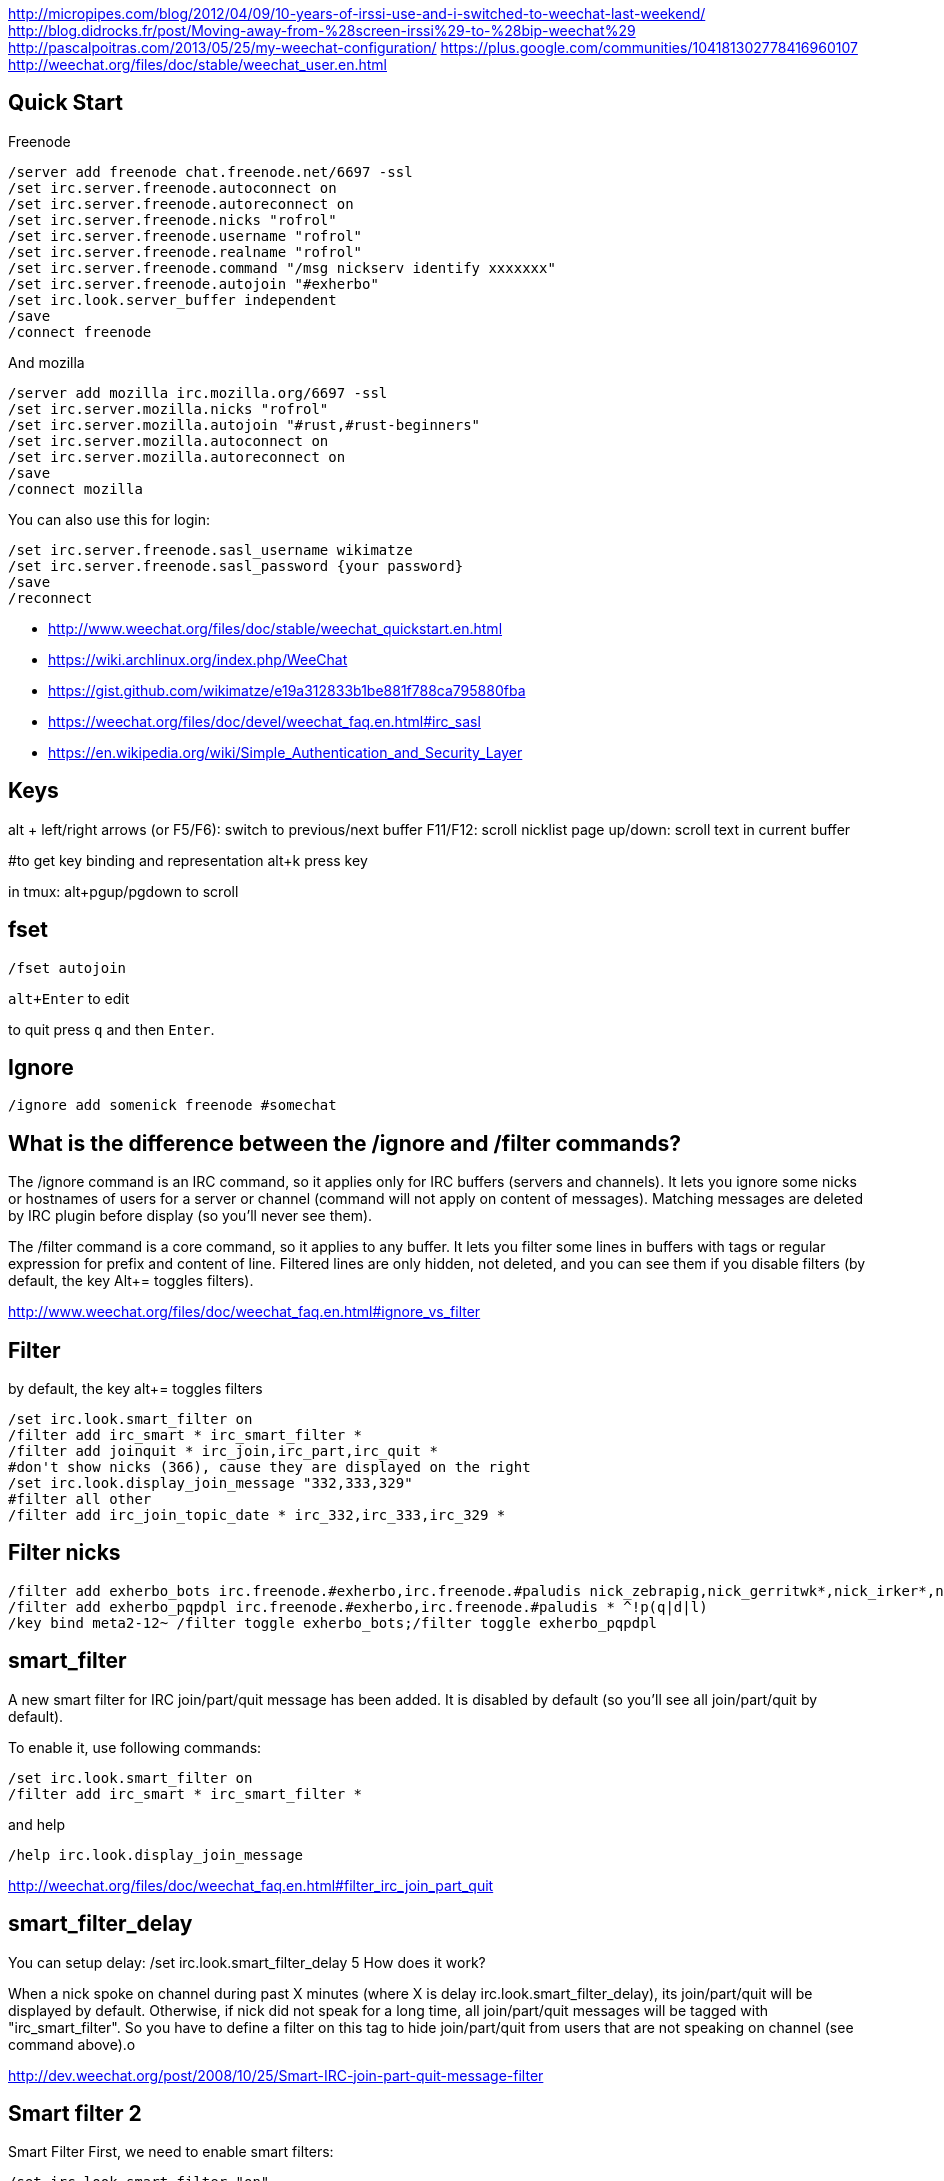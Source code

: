 http://micropipes.com/blog/2012/04/09/10-years-of-irssi-use-and-i-switched-to-weechat-last-weekend/
http://blog.didrocks.fr/post/Moving-away-from-%28screen-irssi%29-to-%28bip-weechat%29
http://pascalpoitras.com/2013/05/25/my-weechat-configuration/
https://plus.google.com/communities/104181302778416960107
http://weechat.org/files/doc/stable/weechat_user.en.html

== Quick Start

Freenode

----
/server add freenode chat.freenode.net/6697 -ssl
/set irc.server.freenode.autoconnect on
/set irc.server.freenode.autoreconnect on
/set irc.server.freenode.nicks "rofrol"
/set irc.server.freenode.username "rofrol"
/set irc.server.freenode.realname "rofrol"
/set irc.server.freenode.command "/msg nickserv identify xxxxxxx"
/set irc.server.freenode.autojoin "#exherbo"
/set irc.look.server_buffer independent
/save
/connect freenode
----

And mozilla

----
/server add mozilla irc.mozilla.org/6697 -ssl
/set irc.server.mozilla.nicks "rofrol"
/set irc.server.mozilla.autojoin "#rust,#rust-beginners"
/set irc.server.mozilla.autoconnect on
/set irc.server.mozilla.autoreconnect on
/save
/connect mozilla
----

You can also use this for login:

```
/set irc.server.freenode.sasl_username wikimatze
/set irc.server.freenode.sasl_password {your password}
/save
/reconnect
```

- http://www.weechat.org/files/doc/stable/weechat_quickstart.en.html
- https://wiki.archlinux.org/index.php/WeeChat
- https://gist.github.com/wikimatze/e19a312833b1be881f788ca795880fba
- https://weechat.org/files/doc/devel/weechat_faq.en.html#irc_sasl
- https://en.wikipedia.org/wiki/Simple_Authentication_and_Security_Layer

== Keys

alt + left/right arrows (or F5/F6): switch to previous/next buffer
F11/F12: scroll nicklist
page up/down: scroll text in current buffer

#to get key binding and representation
alt+k press key

in tmux:
alt+pgup/pgdown to scroll

== fset

`/fset autojoin`

`alt+Enter` to edit

to quit press `q` and then `Enter`.

== Ignore

----
/ignore add somenick freenode #somechat
----

== What is the difference between the /ignore and /filter commands?

The /ignore command is an IRC command, so it applies only for IRC buffers (servers and channels). It lets you ignore some nicks or hostnames of users for a server or channel (command will not apply on content of messages). Matching messages are deleted by IRC plugin before display (so you’ll never see them).

The /filter command is a core command, so it applies to any buffer. It lets you filter some lines in buffers with tags or regular expression for prefix and content of line. Filtered lines are only hidden, not deleted, and you can see them if you disable filters (by default, the key Alt+= toggles filters).

http://www.weechat.org/files/doc/weechat_faq.en.html#ignore_vs_filter

== Filter

by default, the key alt+= toggles filters

----
/set irc.look.smart_filter on
/filter add irc_smart * irc_smart_filter *
/filter add joinquit * irc_join,irc_part,irc_quit *
#don't show nicks (366), cause they are displayed on the right
/set irc.look.display_join_message "332,333,329"
#filter all other
/filter add irc_join_topic_date * irc_332,irc_333,irc_329 *
----

== Filter nicks

----
/filter add exherbo_bots irc.freenode.#exherbo,irc.freenode.#paludis nick_zebrapig,nick_gerritwk*,nick_irker*,nick_u-u-commit* *
/filter add exherbo_pqpdpl irc.freenode.#exherbo,irc.freenode.#paludis * ^!p(q|d|l)
/key bind meta2-12~ /filter toggle exherbo_bots;/filter toggle exherbo_pqpdpl
----

== smart_filter

A new smart filter for IRC join/part/quit message has been added. It is disabled by default (so you'll see all join/part/quit by default).

To enable it, use following commands:

----
/set irc.look.smart_filter on
/filter add irc_smart * irc_smart_filter *
----

and help

----
/help irc.look.display_join_message
----

http://weechat.org/files/doc/weechat_faq.en.html#filter_irc_join_part_quit

== smart_filter_delay

You can setup delay: /set irc.look.smart_filter_delay 5
How does it work?

When a nick spoke on channel during past X minutes (where X is delay irc.look.smart_filter_delay), its join/part/quit will be displayed by default. Otherwise, if nick did not speak for a long time, all join/part/quit messages will be tagged with "irc_smart_filter". So you have to define a filter on this tag to hide join/part/quit from users that are not speaking on channel (see command above).o

http://dev.weechat.org/post/2008/10/25/Smart-IRC-join-part-quit-message-filter

== Smart filter 2

Smart Filter
First, we need to enable smart filters:

----
/set irc.look.smart_filter "on"
----

Next, we will create the sfilter alias:

----
/alias sfilter filter add irc_smart_$server_$channel irc.$server.$channel irc_smart_filter *
----

We can now type

----
/sfilter
----

in any buffer, and the smart filter will only be enabled for that buffer.

The following alias will remove a previously enabled smart filter in the current buffer:
Add the alias:

----
/alias rmsfilter filter del irc_smart_$server_$channel
----

and execute it by

----
/rmsfilter
----

https://wiki.archlinux.org/index.php/WeeChat

== Disable save on exit
/set weechat.look.save_config_on_exit off

== Have you ever wondered what are the arguments for a command while you are typing it? For example /buffer, /window, /filter, /server, ...

If yes, just follow these steps:
1) /script install cmd_help.py
2) bind help on F1: /key bind meta2-11~ /cmd_help  (tip: do alt+k then F1 to get the key code, which can be different in your terminal)
3) type a command with or without arguments, then press F1 and enjoy!
https://plus.google.com/102544516035551247301/posts/9qrG7ccBkmA

== Solarized

----
/set logger.color.backlog_line default
----

on #weechat

----
14:47:47         rofrol | I have some problem with colors after reconnecting
14:47:52         rofrol | http://img41.imageshack.us/img41/3830/7x77.png
14:48:12         rofrol | I'm using putty and solarized colors
14:48:47         rofrol | in this screenshot you can see that I've selected lines, and it shows there is some text but the same color as background
14:52:15     @FlashCode | rofrol: try to change the color for the backlog
14:52:25     @FlashCode | for example, /set logger.color.backlog_line default
14:52:34     @FlashCode | sometimes "darkgray" has a bad render
14:52:51     @FlashCode | or if you have 256 colors, better use for example 240
14:53:06     @FlashCode | I use 245 here
15:03:10         rofrol | FlashCode: thanks, I can see text now.
15:03:25         rofrol | FlashCode: Can I get this backlog colorized?
15:03:36     @FlashCode | not the same as chat, no
15:03:43     @FlashCode | because it's read from log files, which have no colors
15:03:52     @FlashCode | and no tags (many colors are found using tags)
----

== Columns

----
#nicks on the left
/set weechat.look.prefix_align_min 15
/set weechat.look.prefix_align_max 15
#nicks on the right
/set weechat.bar.nicklist.size 15
/set weechat.bar.nicklist.size_max 15
----

or hide it

----
/set weechat.bar.nicklist.hidden on
----

== Interactive option setting - iset

----
/script install iset.pl
/iset
----

http://dev.weechat.org/post/2008/04/19/Script-iset


to view the whole list of all the options with a value of ‘magenta’ or ‘lightmagenta’.

----
/iset =magenta
----

To show only magenta, not both, type :

----
/iset ==magenta
----

You can change the color! Either use :

----
alt + +
----

until you reach the desired color, or :

----
alt + enter
----

If it doesn't work try: Esc Enter or alt+ctrl+m or alt+ctrl+j

Putty can use alt+enter for fullscreen. Check Putty > Configuration > Window > Behavior > Full screen on Alt-Enter

to enter the color name.

http://pascalpoitras.com/2013/06/14/improve-weechat-by-using-script-iset/


more

----
/iset freenode
----

unset

----
alt+iu
----

If something goes wrong and you see no options:

----
/iset *
----

close iset with '/close'

== To view list of all buffers (windows) open

----
/buffer
----

== encrypt your passwords or private data

Encrypt your passwords or private data in a new configuration file called "sec.conf".

http://dev.weechat.org/post/2013/08/04/Secured-data

== ssl

http://blog.e-shell.org/289

http://freenode.net/irc_servers.shtml#ssl

http://freenode.net/faq.shtml#nocloakonjoin

http://freenode.net/sasl/

https://wiki.archlinux.org/index.php/WeeChat#SSH_connection_lost_when_idle

== get number of nicks in channel

----
/names #<channel>
----

The list and count will be displayed in the channel window

http://stackoverflow.com/questions/3204175/getting-user-count-from-irc

== beautify

----
/set weechat.look.prefix_suffix "│"
/set weechat.look.read_marker_string "─"
/set weechat.look.bar_more_down "▼"
/set weechat.look.bar_more_left "◀"
/set weechat.look.bar_more_right "▶"
/set weechat.look.bar_more_up "▲"
/set weechat.look.buffer_time_format "%H:%M"
----

http://dev.weechat.org/post/2011/08/28/Beautify-your-WeeChat

== mouse

To enable mouse at startup:

----
/set weechat.look.mouse on
----

To enable mouse now

----
/mouse enable
----

Now you can scroll buffer with mouse wheel.

After changing font size in gnome-terminal, I had to enable mouse again.

== get back your nick

----
/msg NickServ RELEASE yournick yourpassword
----

after couple of seconds

----
/nick yournick
----

http://freenode.net/faq.shtml#nickisgone

or script http://www.weechat.org/scripts/source/stable/nickregain.pl.html/

== debug

mugu: does another client allow connection? or something like

----
openssl s_client -connect irc.mozilla.org:6697
----

allow for irc handshake?

@FlashCode: compile weechat with debug symbols, and get a backtrace of the running process when it is frozen (with gdb)?

@FlashCode      please try weechat without any script loaded
rofrol  only iset
@FlashCode      ok, then this one is not a problem



http://www.weechat.net/files/doc/devel/weechat_user.en.html#report_crashes

http://weechat.org/files/doc/devel/weechat_tester.en.html

weechat recompiled with:

----
-DCMAKE_BUILD_TYPE=Debug
----

then get backtrace with gdb.

http://bpaste.net/show/174920/

== url

http://weechat.org/scripts/stable/tag/url/
